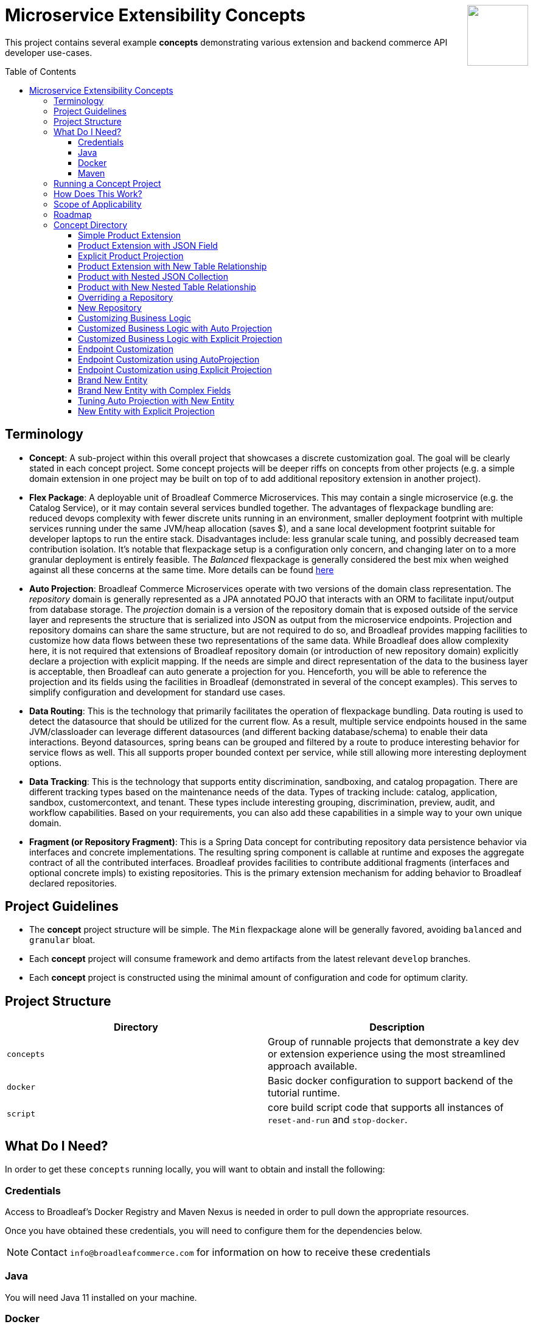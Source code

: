 :icons: font
:source-highlighter: prettify
:doctype: book
:toc: macro
ifdef::env-github[]
:tip-caption: :bulb:
:note-caption: :information_source:
:important-caption: :heavy_exclamation_mark:
:caution-caption: :fire:
:warning-caption: :warning:
endif::[]

++++
<img src="https://www.broadleafcommerce.com/cmsstatic/grey%20microservices%20logo.png"
align="right" height="100px"/>
++++

= Microservice Extensibility Concepts

This project contains several example *concepts* demonstrating various extension and backend commerce API developer use-cases.

toc::[]

== Terminology

- *Concept*: A sub-project within this overall project that showcases a discrete customization goal. The goal will be clearly stated in each concept project. Some concept projects will be deeper riffs on concepts from other projects (e.g. a simple domain extension in one project may be built on top of to add additional repository extension in another project).
- *Flex Package*: A deployable unit of Broadleaf Commerce Microservices. This may contain a single microservice (e.g. the Catalog Service), or it may contain several services bundled together. The advantages of flexpackage bundling are: reduced devops complexity with fewer discrete units running in an environment, smaller deployment footprint with multiple services running under the same JVM/heap allocation (saves $), and a sane local development footprint suitable for developer laptops to run the entire stack. Disadvantages include: less granular scale tuning, and possibly decreased team contribution isolation. It's notable that flexpackage setup is a configuration only concern, and changing later on to a more granular deployment is entirely feasible. The _Balanced_ flexpackage is generally considered the best mix when weighed against all these concerns at the same time. More details can be found https://developer.broadleafcommerce.com/architecture/deployment-flexibility#overview[here]
- *Auto Projection*: Broadleaf Commerce Microservices operate with two versions of the domain class representation. The _repository_ domain is generally represented as a JPA annotated POJO that interacts with an ORM to facilitate input/output from database storage. The _projection_ domain is a version of the repository domain that is exposed outside of the service layer and represents the structure that is serialized into JSON as output from the microservice endpoints. Projection and repository domains can share the same structure, but are not required to do so, and Broadleaf provides mapping facilities to customize how data flows between these two representations of the same data. While Broadleaf does allow complexity here, it is not required that extensions of Broadleaf repository domain (or introduction of new repository domain) explicitly declare a projection with explicit mapping. If the needs are simple and direct representation of the data to the business layer is acceptable, then Broadleaf can auto generate a projection for you. Henceforth, you will be able to reference the projection and its fields using the facilities in Broadleaf (demonstrated in several of the concept examples). This serves to simplify configuration and development for standard use cases.
- *Data Routing*: This is the technology that primarily facilitates the operation of flexpackage bundling. Data routing is used to detect the datasource that should be utilized for the current flow. As a result, multiple service endpoints housed in the same JVM/classloader can leverage different datasources (and different backing database/schema) to enable their data interactions. Beyond datasources, spring beans can be grouped and filtered by a route to produce interesting behavior for service flows as well. This all supports proper bounded context per service, while still allowing more interesting deployment options.
- *Data Tracking*: This is the technology that supports entity discrimination, sandboxing, and catalog propagation. There are different tracking types based on the maintenance needs of the data. Types of tracking include: catalog, application, sandbox, customercontext, and tenant. These types include interesting grouping, discrimination, preview, audit, and workflow capabilities. Based on your requirements, you can also add these capabilities in a simple way to your own unique domain.
- *Fragment (or Repository Fragment)*: This is a Spring Data concept for contributing repository data persistence behavior via interfaces and concrete implementations. The resulting spring component is callable at runtime and exposes the aggregate contract of all the contributed interfaces. Broadleaf provides facilities to contribute additional fragments (interfaces and optional concrete impls) to existing repositories. This is the primary extension mechanism for adding behavior to Broadleaf declared repositories.

== Project Guidelines
- The *concept* project structure will be simple. The `Min` flexpackage alone will be generally favored, avoiding `balanced` and `granular` bloat.
- Each *concept* project will consume framework and demo artifacts from the latest relevant `develop` branches.
- Each *concept* project is constructed using the minimal amount of configuration and code for optimum clarity.

== Project Structure

|===
|Directory |Description

|`concepts`
| Group of runnable projects that demonstrate a key dev or extension experience using the most streamlined approach available.

|`docker`
| Basic docker configuration to support backend of the tutorial runtime.

|`script`
| core build script code that supports all instances of `reset-and-run` and `stop-docker`.

|===

== What Do I Need?
In order to get these `concepts` running locally, you will want to obtain and install
the following:

=== Credentials
Access to Broadleaf's Docker Registry and Maven Nexus is needed in order to pull down the
appropriate resources.

Once you have obtained these credentials, you will need to configure them for the dependencies
below.

[NOTE]
====
Contact `info@broadleafcommerce.com` for information on how to receive these credentials
====

=== Java
You will need Java 11 installed on your machine.

=== Docker
You will need to have https://docs.docker.com/install/[Docker Engine & Docker Compose] installed
locally

[TIP]
====
Docker Desktop for both Mac and Windows already includes compose along with other
docker apps.
====

Once you have docker installed, you will want to authenticate with Broadleaf's docker registry.

Type the following into your CLI:

[source,shell script]
----
docker login repository.broadleafcommerce.com:5001
----

When prompted, type in the username and password you received above.

=== Maven
You'll need to have Maven installed locally as well.
https://maven.apache.org/download.cgi[Maven 3.5 or later] is recommended.

Once you have maven installed, another step you need to do before you can
build the project is to configure the authentication. Maven requires it to be specified in a
file called `settings.xml` that has to be in the `.m2` subdirectory in a user’s home directory.

1. Create a folder called `.m2` in your home directory (if one does not already exist)
2. Create a file called `settings.xml` in the `.m2` folder (if not there already)
3. Copy the following contents to your `~/.m2/settings.xml` servers section, making sure to
replace the credentials with the ones you received above:

[source,xml]
----
<settings xsi:schemaLocation="http://maven.apache.org/SETTINGS/1.1.0 http://maven.apache.org/xsd/settings-1.1.0.xsd"
    xmlns="http://maven.apache.org/SETTINGS/1.1.0" xmlns:xsi="http://www.w3.org/2001/XMLSchema-instance">
  <servers>
    <server>
      <id>broadleaf-microservices</id>
      <username>username_here</username>
      <password>password_here</password>
    </server>
  </servers>
</settings>
----

[TIP]
====
More info about authenticating with private repositories can be found
https://maven.apache.org/settings.html#Servers[here] and
https://maven.apache.org/ref/3.6.3/maven-settings/settings.html[here]
====

== Running a Concept Project
- In the specific concept module, execute the platform specific `reset-and-run` script.

[TIP]
====
`ctrl-c` will terminate the process.
====


- The `stop-docker` script may be used to take down any running container resulting from the `reset-and-run` script.
- The admin application will be accessible at https://localhost:8446 after all components have completed startup.

[TIP]
====
The browser may complain about the self-signed cert and you may have to make an exception for the cert in your browser.
====

== How Does This Work?
- Each concept project creates a jar that is contributed to a standard Broadleaf `Min` flexpackage demo
- The jar is contributed via Spring Boot `auto-configuration`
- When necessary, `@AutoConfigureBefore` and `@AutoConfigureAfter` are employed to favor concept configuration over Broadleaf configuration
- Integration tests are generally employed in each concept to exercise the service API and demonstrate the customization.
- The customizations are generally Catalog service customizations - specifically riffs on `Product`.

== Scope of Applicability
- The Java customization examples in this project should all be applicable to existing and new Broadleaf Microservices projects.
- The maven pom inheritance, maven profiles, run commands, etc... are not currently applicable to existing or new Broadleaf Microservices projects - although advances here will eventually be brought over to real dev projects in the future.

[IMPORTANT]
====
The concept projects require recent versions of several Broadleaf Framework libraries
====

[source,xml]
----
<dependencyManagement>
    <dependencies>
        <!-- ↓ These should appear first before the release train ↓ -->
        <dependency>
            <groupId>org.broadleafcommerce</groupId>
            <artifactId>spring-frameworkmapping</artifactId>
            <version>0.9.1-GA</version>
        </dependency>
        <dependency>
            <groupId>com.broadleafcommerce.microservices</groupId>
            <artifactId>broadleaf-common-extension</artifactId>
            <version>1.4.13-GA</version>
        </dependency>
        <dependency>
            <groupId>com.broadleafcommerce.microservices</groupId>
            <artifactId>broadleaf-common-jpa</artifactId>
            <version>1.5.7-GA</version>
        </dependency>
        <dependency>
            <groupId>com.broadleafcommerce.microservices</groupId>
            <artifactId>broadleaf-data-tracking-dependencies</artifactId>
            <version>1.7.10-GA</version>
            <type>pom</type>
            <scope>import</scope>
        </dependency>
        ...
    </dependencies>
</dependencyManagement>
----

[IMPORTANT]
====
Creating integration tests in your own projects using the patterns demonstrated in integration tests in this project requires an additional library
====

[source,xml]
----
<dependencyManagement>
    <dependencies>
        ...
        <!-- ↓ This should appear before the release train, and after the deps above ↓ -->
        <dependency>
            <groupId>com.broadleafcommerce.microservices</groupId>
            <artifactId>broadleaf-core-test</artifactId>
            <version>1.0.0-SNAPSHOT</version> <!-- preliminary version - GA available soon -->
            <scope>test</scope>
        </dependency>
        ...
    </dependencies>
</dependencyManagement>
<dependencies>
    ...
    <dependency>
        <groupId>com.broadleafcommerce.microservices</groupId>
        <artifactId>broadleaf-core-test</artifactId>
        <scope>test</scope>
    </dependency>
</dependencies>
----

- Leveraging the code patterns and components demonstrated in the concept projects requires recent versions of several Broadleaf Framework libraries. You should set these versions (or newer) at the top of the `dependencyManagement` section of your root pom in your own project before attempting to reproduce or compile against the patterns shown here. If your release train reference is advanced enough to bring these versions (or newer) in by default, then you can skip explicitly declaring them here.

== Roadmap
- This project represents an ongoing effort to document customization use cases and patterns.
- We will continue to add new concepts as they come up.
- If a new concept requires a framework change or enhancement (e.g. a change to one or more of the libraries above), we will increment the version of this concept project along with noting the version change(s) to the associated common framework libraries.
- Training will also be developed based on these concept materials and will be available separately.

== Concept Directory

=== Simple Product Extension

Concept: xref:concepts/00100-productExtensionOnly/README.adoc[00100-productExtensionOnly]

Simple extension of `JpaProduct` adding only a basic field type. Also leverages auto projection, rather than opting for an explicit extended projection.

- Demonstrate the simplest type of extension
- Introduce the `Projection` interface
- Show full lifecycle support (json in/out) for the endpoint API
- Show supporting admin customization
- Show automated testing and the use of `@TestCatalogRouted` (et al.) to handle datarouting requirements during the test

=== Product Extension with JSON Field

Concept: xref:concepts/00200-productExtensionComplexFieldJson/README.adoc[00200-productExtensionComplexFieldJson]

Simple extension of `JpaProduct` adding more complex field types, including collections and maps. The complex types use JPA converters to persist the complex structure as JSON. This example still leverages auto projection and does not declare an explicit extending projection type.

- Demonstrate more complex field type
- Demonstrate interaction with `Projection` interface to expose complex structures for editing
- Show full lifecycle support (json in/out) for the endpoint API
- Show supporting admin customization
- Builds On : xref:concepts/00100-productExtensionOnly/README.adoc[00100-productExtensionOnly]

=== Explicit Product Projection

Concept: xref:concepts/00300-productExtensionExplicitProjection/README.adoc[00300-productExtensionExplicitProjection]

Continues with the complex field example persisted as JSON. However, in this case, an explicit projection type is declared.

- Demonstrate custom mapping to/from projection
- Demonstrate response only projection field
- Show supporting admin customization
- Demonstrate mapping to synthetic fields
- Builds On : xref:concepts/00200-productExtensionComplexFieldJson/README.adoc[00200-productExtensionComplexFieldJson]

=== Product Extension with New Table Relationship

Concept: xref:concepts/00400-productExtensionComplexFieldTableBased/README.adoc[00400-productExtensionComplexFieldTableBased]

Alters the complex field example to leverage a traditional JPA OneToMany associated collection. The relates to a new table in the database, rather than serializing to JSON.

- Show table based complex field support in the JpaProduct extension
- Demonstrate custom mapping to/from projection
- Demonstrate special `@ProjectionPostConvert` support for setting bi-directional references
- Show supporting admin customization
- Builds On : xref:concepts/00200-productExtensionComplexFieldJson/README.adoc[00200-productExtensionComplexFieldJson]

=== Product with Nested JSON Collection

Concept: xref:concepts/00500-nestedJsonMemberExtension/README.adoc[00500-nestedJsonMemberExtension]

Extends nested structures that appear arbitrarily deep in the object graph of `JpaProduct`. The structures appear in various embedded collections and are persisted as JSON.

- Show several examples of nested structure extension
- Show supporting admin customization
- Builds On : xref:concepts/00300-productExtensionExplicitProjection/README.adoc[00300-productExtensionExplicitProjection]

=== Product with New Nested Table Relationship

Concept: xref:concepts/00600-nestedTableBasedMemberExtension/README.adoc[00600-nestedTableBasedMemberExtension]

Extends nested structures that appear arbitrarily deep in the object graph of `JpaProduct`. The structures appear in OneToMany table based collections.

- Show example of nested OneToMany table based structure extension
- Show supporting admin customization
- Builds On : xref:concepts/00400-productExtensionComplexFieldTableBased/README.adoc[00400-productExtensionComplexFieldTableBased]

=== Overriding a Repository

Concept: xref:concepts/00700-repositoryCustomizationOverride/README.adoc[00700-repositoryCustomizationOverride]

Adds a new repository implementation fragment overriding out-of-the-box behavior of `JpaTrackableRepository`

- Show concrete fragment contribution example overriding `JpaTrackableRepository` methods for `JpaProductRepository`
- Demonstrate the use of `JpaTrackableRepositoryDelegateSupplier` to use in the fragment for extension via composition
- Builds On : xref:concepts/00200-productExtensionComplexFieldJson/README.adoc[00200-productExtensionComplexFieldJson]

=== New Repository

Concept: xref:concepts/00800-repositoryCustomizationContribution/README.adoc[00800-repositoryCustomizationContribution]

Introduces new repository methods that contribute new persistence related behavior. This take the form of either dynamic query method fragments, or concrete implementation fragments.

- Demonstrate new query method fragment contribution (interface only)
- Demonstrate new concrete method implementation fragment contribution
- Show concrete fragment contribution example overriding `JpaTrackableRepository` methods for `JpaProductRepository`
- Demonstrate the use of `JpaTrackableRepositoryDelegateSupplier` to use in the fragment for extension via composition
- Builds On : xref:concepts/00200-productExtensionComplexFieldJson/README.adoc[00200-productExtensionComplexFieldJson]

=== Customizing Business Logic

Concept: xref:concepts/00900-businessLogicCustomization/README.adoc[00900-businessLogicCustomization]

Uses a simple customization of the `DefaultProductService`.

- Show a minor customization of the business logic of `DefaultProductService`

=== Customized Business Logic with Auto Projection

Concept: xref:concepts/01000-businessLogicCustomizationAutoProjection/README.adoc[01000-businessLogicCustomizationAutoProjection]

Business logic customization that leverages a customized repository and extended domain with auto projection

- Show `DefaultProductService` call the customized repository to search by a new extended field
- Demonstrate how to use the `Projection` interface to interact with the service API
- Builds On : xref:concepts/00800-repositoryCustomizationContribution/README.adoc[00800-repositoryCustomizationContribution]

=== Customized Business Logic with Explicit Projection

Concept: xref:concepts/01100-businessLogicCustomizationExplicitProjection/README.adoc[01100-businessLogicCustomizationExplicitProjection]

Business logic customization that leverages a customized repository and extended domain with explicit projection

- Show complete lifecycle in/out of the endpoint with extended field information
- Demonstrate handling of the customized repository and domain
- Builds On : xref:concepts/00300-productExtensionExplicitProjection/README.adoc[00300-productExtensionExplicitProjection]

=== Endpoint Customization

Concept: xref:concepts/01200-endpointCustomization/README.adoc[01200-endpointCustomization]

Simple customization of out-of-the-box `ProductEndpoint`

- Demonstrate a behavior tweak of a single endpoint method

=== Endpoint Customization using AutoProjection

Concept: xref:concepts/01300-endpointCustomizationAutoProjection/README.adoc[01300-endpointCustomizationAutoProjection]

Customization of an endpoint method in `ProductEndpoint` leveraging a customized service, repository, auto-projection, and domain

- Demonstrate a behavior tweak of a single endpoint method
- Show leveraging a completely customized flow through to persistence
- Demonstrate working with an auto projection in the endpoint
- Builds On : xref:concepts/01000-businessLogicCustomizationAutoProjection/README.adoc[01000-businessLogicCustomizationAutoProjection]

=== Endpoint Customization using Explicit Projection

Concept: xref:concepts/01400-endpointCustomizationExplicitProjection/README.adoc[01400-endpointCustomizationExplicitProjection]

Customization of an endpoint method in `ProductEndpoint` using an extended explicit projection and domain

- Demonstrate a behavior tweak of a single endpoint method
- Demonstrate working with an explicit projection in the endpoint
- Builds On : xref:concepts/01100-businessLogicCustomizationExplicitProjection/README.adoc[01100-businessLogicCustomizationExplicitProjection]

=== Brand New Entity

Concept: xref:concepts/01500-newDomain/README.adoc[01500-newDomain]

Introduction of new domain without explicit projection or any other explicit plumbing like repository, service, or endpoint

- Demonstrate the simplest type of domain introduction
- Show full lifecycle support (json in/out) for the endpoint API
- Builds On : xref:concepts/00100-productExtensionOnly/README.adoc[00100-productExtensionOnly]

=== Brand New Entity with Complex Fields

Concept: xref:concepts/01600-newDomainComplexField/README.adoc[01600-newDomainComplexField]

Introduction of new domain including complex field structures

- Demonstrate domain introduction with embedded json collection fields
- Demonstrate domain introduction with nested JPA OneToMany collection fields
- Builds On : xref:concepts/01500-newDomain/README.adoc[01500-newDomain]

=== Tuning Auto Projection with New Entity

Concept: xref:concepts/01700-newDomainFineTuneAutoProjection/README.adoc[01700-newDomainFineTuneAutoProjection]

Introduction of new domain with auto projection output fine tuned through customization

- Demonstrate customization of auto projection with the ExplicitProjectionFieldConfiguration annotation
- Demonstrate removing a field from the projection
- Demonstrate limiting a field to response only during update/replace
- Demonstrate altering deserialization/serialization (e.g. to/from `MonetaryAmount` for a `BigDecimal` field)
- Builds On : xref:concepts/01600-newDomainComplexField/README.adoc[01600-newDomainComplexField]

=== New Entity with Explicit Projection

Concept: xref:concepts/01800-newDomainExplicitProjection/README.adoc[01800-newDomainExplicitProjection]

Introduction of new domain including explicit projection declaration

- Demonstrate explicit projection declaration
- Demonstrate projection customizations
- Demonstrate custom JSON deserialization/serialization for a projection field
- Demonstrate maintenance to/from a synthetic map to a different JPA domain structure
- Builds On : xref:concepts/01600-newDomainComplexField/README.adoc[01600-newDomainComplexField], xref:concepts/00300-productExtensionExplicitProjection/README.adoc[00300-productExtensionExplicitProjection]

